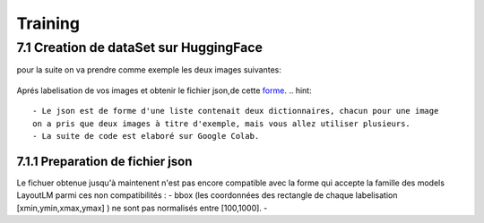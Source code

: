Training
====================================

7.1 Creation de dataSet sur HuggingFace
------------------------------------ 
pour la suite on va  prendre comme exemple les deux images suivantes:

.. figure:: /Documentation/Images/Exemple_Images.png
   :width: 100%
   :align: center
   :alt: Alternative text for the image
   :name: Exemple_Images

Aprés labelisation de vos images et obtenir le fichier json,de cette `forme <https://github.com/MasrourTawfik/Textra/blob/main/Codes/Exemple/Exemple_Training.json#L2>`_.
.. hint::
   - Le json est de forme d'une liste contenait deux dictionnaires, chacun pour une image
   on a pris que deux images à titre d'exemple, mais vous allez utiliser plusieurs.
   - La suite de code est elaboré sur Google Colab.
   
7.1.1 Preparation de fichier json
??????????????????????????????????

Le fichuer obtenue jusqu'à maintenent n'est pas encore compatible avec la forme qui accepte la famille des models LayoutLM
parmi ces non compatibilités :
- bbox (les coordonnées des rectangle de chaque labelisation [xmin,ymin,xmax,ymax] ) ne sont pas normalisés entre [100,1000].
- 
